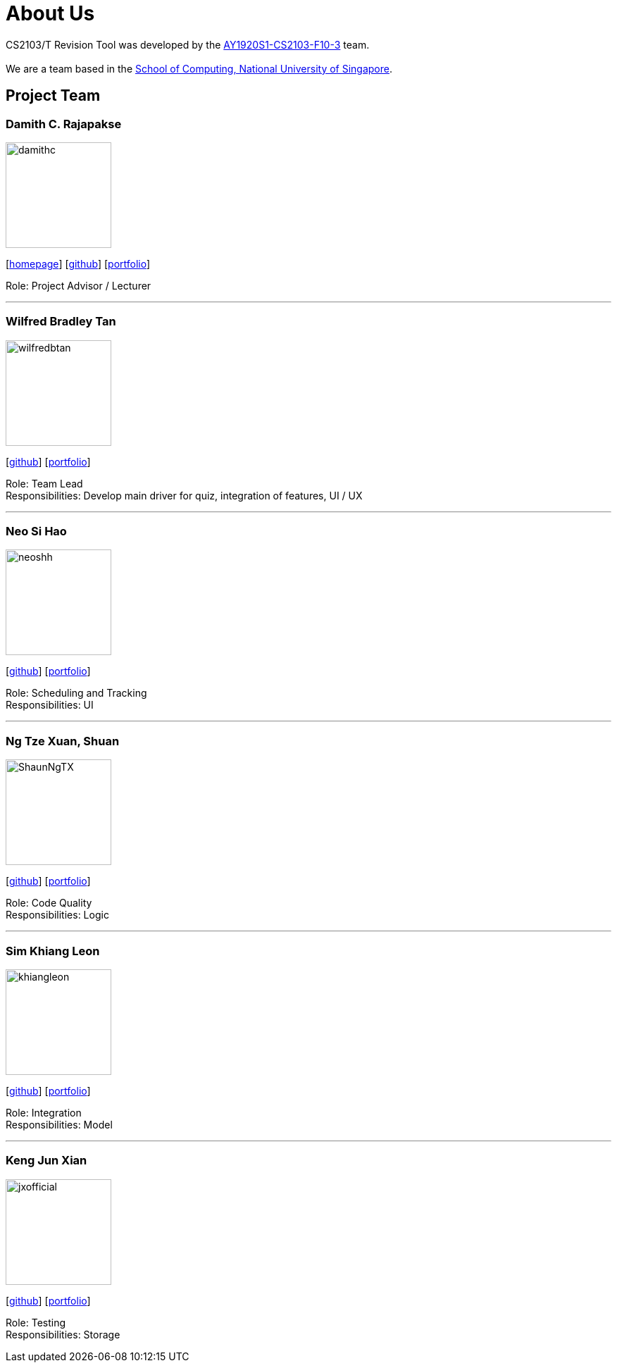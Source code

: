 = About Us
:site-section: AboutUs
:relfileprefix: team/
:imagesDir: images
:stylesDir: stylesheets

CS2103/T Revision Tool was developed by the https://AY1920S1-CS2103-F10-3.github.io/docs/Team.html[AY1920S1-CS2103-F10-3] team. +
{empty} +
We are a team based in the http://www.comp.nus.edu.sg[School of Computing, National University of Singapore].

== Project Team

===  Damith C. Rajapakse
image::damithc.jpg[width="150", align="left"]
{empty}[http://www.comp.nus.edu.sg/~damithch[homepage]] [https://github.com/damithc[github]] [<<johndoe#, portfolio>>]

Role: Project Advisor / Lecturer

'''

=== Wilfred Bradley Tan
image::wilfredbtan.png[width="150", align="left"]
{empty}[http://github.com/wilfredbtan[github]] [<<wilfredbtan#, portfolio>>]

Role: Team Lead +
Responsibilities: Develop main driver for quiz, integration of features, UI / UX

'''

=== Neo Si Hao
image::neoshh.png[width="150", align="left"]
{empty}[http://github.com/neoshh[github]] [<<johndoe#, portfolio>>]

Role: Scheduling and Tracking +
Responsibilities: UI

'''

=== Ng Tze Xuan, Shuan
image::ShaunNgTX.png[width="150", align="left"]
{empty}[http://github.com/ShaunNgTX[github]] [<<johndoe#, portfolio>>]

Role: Code Quality +
Responsibilities: Logic

'''

=== Sim Khiang Leon
image::khiangleon.png[width="150", align="left"]
{empty}[http://github.com/khiangleon[github]] [<<johndoe#, portfolio>>]

Role: Integration +
Responsibilities: Model

'''

=== Keng Jun Xian
image::jxofficial.png[width="150", align="left"]
{empty}[http://github.com/jxofficial[github]] [<<johndoe#, portfolio>>]

Role: Testing +
Responsibilities: Storage
